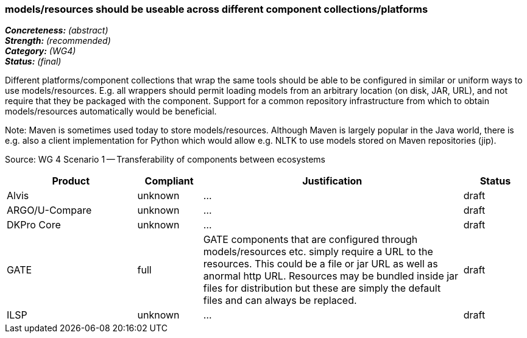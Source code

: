 === models/resources should be useable across different component collections/platforms

[%hardbreaks]
[small]#*_Concreteness:_* __(abstract)__#
[small]#*_Strength:_*     __(recommended)__#
[small]#*_Category:_*     __(WG4)__#
[small]#*_Status:_*       __(final)__#



Different platforms/component collections that wrap the same tools should be able to be configured in similar or uniform ways to use models/resources. E.g. all wrappers should permit loading models from an arbitrary location (on disk, JAR, URL), and not require that they be packaged with the component. Support for a common repository infrastructure from which to obtain models/resources automatically would be beneficial.

Note: Maven is sometimes used today to store models/resources. Although Maven is largely popular in the Java world, there is e.g. also a client implementation for Python which would allow e.g. NLTK to use models stored on Maven repositories (jip).

Source: WG 4 Scenario 1 — Transferability of components between ecosystems

// Below is an example of how a compliance evaluation table could look. This is presently optional
// and may be moved to a more structured/principled format later maintained in separate files.
[cols="2,1,4,1"]
|====
|Product|Compliant|Justification|Status

| Alvis
| unknown
| ...
| draft

| ARGO/U-Compare
| unknown
| ...
| draft

| DKPro Core
| unknown
| ...
| draft

| GATE
| full
| GATE components that are configured through models/resources etc. simply require a URL to the resources. This could be a file or jar URL as well as anormal http URL. Resources may be bundled inside jar files for distribution but these are simply the default files and can always be replaced.
| draft

| ILSP
| unknown
| ...
| draft
|====
